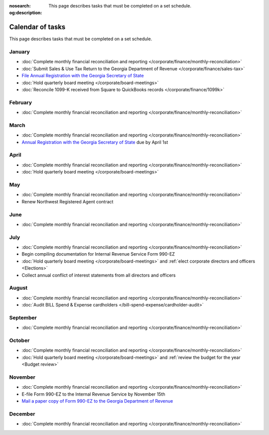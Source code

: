 :nosearch:
:og:description: This page describes tasks that must be completed on a set schedule.

Calendar of tasks
=================

.. vale Google.LyHyphens = NO
.. vale Google.Passive = NO
.. vale write-good.E-Prime = NO
.. vale write-good.Passive = NO

This page describes tasks that must be completed on a set schedule.

January
-------

* :doc:`Complete monthly financial reconciliation and reporting </corporate/finance/monthly-reconciliation>`
* :doc:`Submit Sales & Use Tax Return to the Georgia Department of Revenue </corporate/finance/sales-tax>`
* `File Annual Registration with the Georgia Secretary of State <https://sos.ga.gov/how-to-guide/how-file-annual-registration>`_
* :doc:`Hold quarterly board meeting </corporate/board-meetings>`
* :doc:`Reconcile 1099-K received from Square to QuickBooks records </corporate/finance/1099k>`

February
--------

* :doc:`Complete monthly financial reconciliation and reporting </corporate/finance/monthly-reconciliation>`

March
-----

.. vale Google.Units = NO
.. vale Google.Ordinal = NO

* :doc:`Complete monthly financial reconciliation and reporting </corporate/finance/monthly-reconciliation>`
* `Annual Registration with the Georgia Secretary of State <https://sos.ga.gov/how-to-guide/how-file-annual-registration>`_ due by April 1st

April
-----

* :doc:`Complete monthly financial reconciliation and reporting </corporate/finance/monthly-reconciliation>`
* :doc:`Hold quarterly board meeting </corporate/board-meetings>`

May
---

* :doc:`Complete monthly financial reconciliation and reporting </corporate/finance/monthly-reconciliation>`
* Renew Northwest Registered Agent contract

June
----

* :doc:`Complete monthly financial reconciliation and reporting </corporate/finance/monthly-reconciliation>`

July
----

.. vale write-good.TooWordy = NO

* :doc:`Complete monthly financial reconciliation and reporting </corporate/finance/monthly-reconciliation>`
* Begin compiling documentation for Internal Revenue Service Form 990-EZ
* :doc:`Hold quarterly board meeting </corporate/board-meetings>` and :ref:`elect corporate directors and officers <Elections>`
* Collect annual conflict of interest statements from all directors and officers

August
------

.. vale Vale.Terms = NO

* :doc:`Complete monthly financial reconciliation and reporting </corporate/finance/monthly-reconciliation>`
* :doc:`Audit BILL Spend & Expense cardholders </bill-spend-expense/cardholder-audit>`

September
---------

* :doc:`Complete monthly financial reconciliation and reporting </corporate/finance/monthly-reconciliation>`

October
---------

* :doc:`Complete monthly financial reconciliation and reporting </corporate/finance/monthly-reconciliation>`
* :doc:`Hold quarterly board meeting </corporate/board-meetings>` and :ref:`review the budget for the year <Budget review>`

November
--------

* :doc:`Complete monthly financial reconciliation and reporting </corporate/finance/monthly-reconciliation>`
* E-file Form 990-EZ to the Internal Revenue Service by November 15th
* `Mail a paper copy of Form 990-EZ to the Georgia Department of Revenue <https://dor.georgia.gov/tax-exempt-organizations-income-tax-faq>`_

December
--------

* :doc:`Complete monthly financial reconciliation and reporting </corporate/finance/monthly-reconciliation>`
